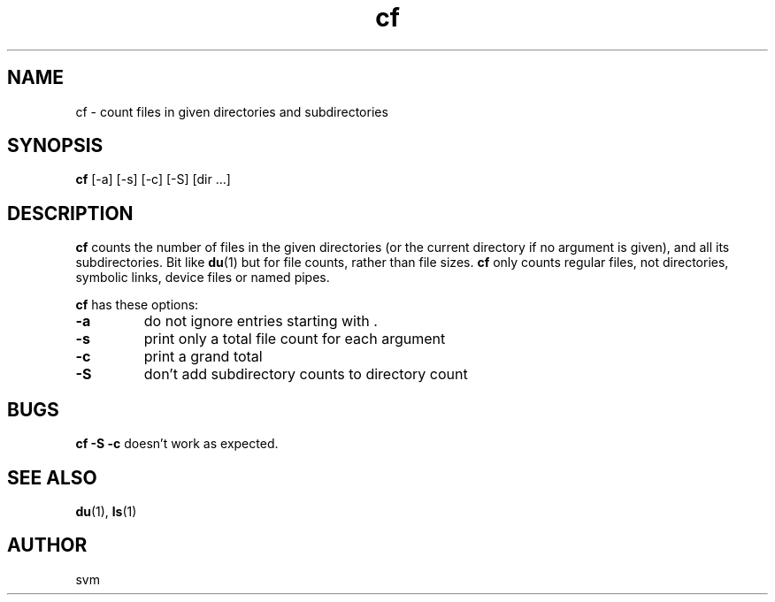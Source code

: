 .TH cf 1 05-JUL-2022 "Kozmix Go"

.SH NAME
cf \- count files in given directories and subdirectories

.SH SYNOPSIS
.B cf
[-a] [-s] [-c] [-S] [dir ...]

.SH DESCRIPTION
.B cf
counts the number of files in the given directories (or the current
directory if no argument is given), and all its subdirectories. Bit like
.BR du (1)
but for file counts, rather than file sizes.
.B cf
only counts regular files, not directories, symbolic links, device
files or named pipes.

.B cf
has these options:

.TP
.B \-a
do not ignore entries starting with .

.TP
.B \-s
print only a total file count for each argument

.TP
.B \-c
print a grand total

.TP
.B \-S
don't add subdirectory counts to directory count

.SH BUGS

.BR "cf -S -c"
doesn't work as expected.

.SH SEE ALSO
.BR du (1),
.BR ls (1)

.SH AUTHOR
svm
